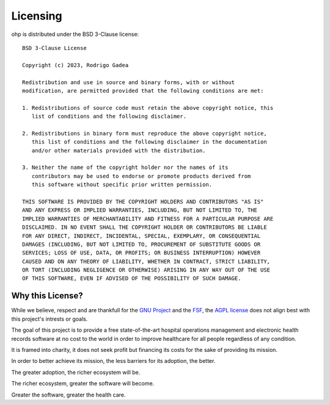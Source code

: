 .. _licensing:

Licensing
=========

ohp is distributed under the BSD 3-Clause license::

	BSD 3-Clause License

	Copyright (c) 2023, Rodrigo Gadea

	Redistribution and use in source and binary forms, with or without
	modification, are permitted provided that the following conditions are met:

	1. Redistributions of source code must retain the above copyright notice, this
	   list of conditions and the following disclaimer.

	2. Redistributions in binary form must reproduce the above copyright notice,
	   this list of conditions and the following disclaimer in the documentation
	   and/or other materials provided with the distribution.

	3. Neither the name of the copyright holder nor the names of its
	   contributors may be used to endorse or promote products derived from
	   this software without specific prior written permission.

	THIS SOFTWARE IS PROVIDED BY THE COPYRIGHT HOLDERS AND CONTRIBUTORS "AS IS"
	AND ANY EXPRESS OR IMPLIED WARRANTIES, INCLUDING, BUT NOT LIMITED TO, THE
	IMPLIED WARRANTIES OF MERCHANTABILITY AND FITNESS FOR A PARTICULAR PURPOSE ARE
	DISCLAIMED. IN NO EVENT SHALL THE COPYRIGHT HOLDER OR CONTRIBUTORS BE LIABLE
	FOR ANY DIRECT, INDIRECT, INCIDENTAL, SPECIAL, EXEMPLARY, OR CONSEQUENTIAL
	DAMAGES (INCLUDING, BUT NOT LIMITED TO, PROCUREMENT OF SUBSTITUTE GOODS OR
	SERVICES; LOSS OF USE, DATA, OR PROFITS; OR BUSINESS INTERRUPTION) HOWEVER
	CAUSED AND ON ANY THEORY OF LIABILITY, WHETHER IN CONTRACT, STRICT LIABILITY,
	OR TORT (INCLUDING NEGLIGENCE OR OTHERWISE) ARISING IN ANY WAY OUT OF THE USE
	OF THIS SOFTWARE, EVEN IF ADVISED OF THE POSSIBILITY OF SUCH DAMAGE.

Why this License?
-----------------

While we believe, respect and are thankfull for the `GNU Project <https://www.gnu.org/>`_ and the `FSF <https://www.fsf.org/>`_, the `AGPL license <https://www.gnu.org/licenses/agpl-3.0.html>`_ does not align best with this project's intrests or goals.

The goal of this project is to provide a free state-of-the-art hospital operations management and electronic health records software at no cost to the world in order to improve healthcare for all people regardless of any condition.

It is framed into charity, it does not seek profit but financing its costs for the sake of providing its mission.

In order to better achieve its mission, the less barriers for its adoption, the better.

The greater adoption, the richer ecosystem will be.

The richer ecosystem, greater the software will become.

Greater the software, greater the health care.
